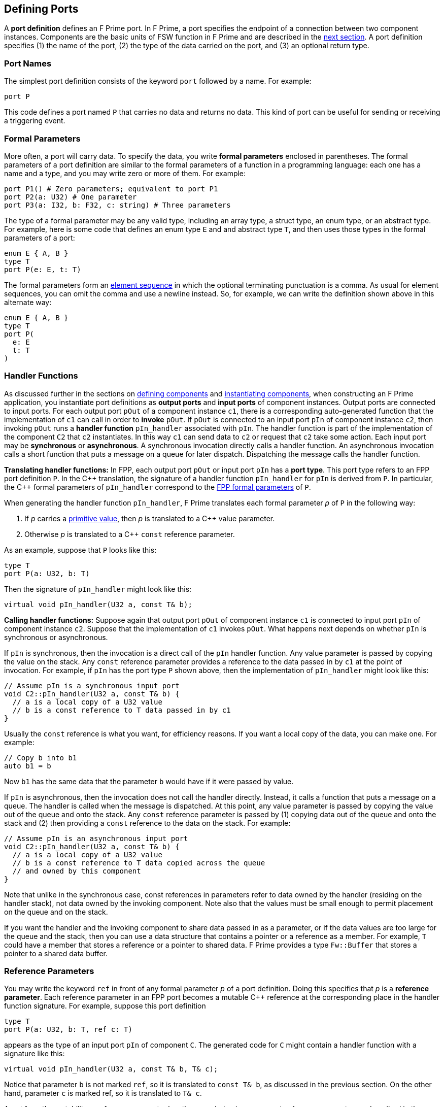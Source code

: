 == Defining Ports

A *port definition* defines an F Prime port.
In F Prime, a port specifies the endpoint of a connection
between two component instances.
Components are the basic units of FSW function in F Prime
and are described in the
<<Defining-Components,next section>>.
A port definition specifies (1) the name of the port, (2) the type of the data
carried
on the port, and (3) an optional return type.

=== Port Names

The simplest port definition consists of the keyword `port` followed
by a name.
For example:

[source,fpp]
----
port P
----

This code defines a port named `P` that carries no data and returns
no data.
This kind of port can be useful for sending or receiving a triggering event.

=== Formal Parameters

More often, a port will carry data.
To specify the data, you write *formal parameters*
enclosed in parentheses.
The formal parameters of a port definition are similar to the formal parameters
of a function in a programming
language: each one has a name and a type, and you may write
zero or more of them.
For example:

[source,fpp]
----
port P1() # Zero parameters; equivalent to port P1
port P2(a: U32) # One parameter
port P3(a: I32, b: F32, c: string) # Three parameters
----

The type of a formal parameter may be any valid type, including an
array type, a struct type, an enum type, or an abstract type.
For example, here is some code that defines an enum type `E` and
and abstract type `T`, and then uses those types in the
formal parameters of a port:

[source,fpp]
----
enum E { A, B }
type T
port P(e: E, t: T)
----

The formal parameters form an
<<Defining-Constants_Multiple-Definitions-and-Element-Sequences,element
sequence>> in which the optional terminating punctuation is a comma.  As usual
for element sequences, you can omit the comma and use a newline instead.  So,
for example, we can write the definition shown above in this alternate way:

[source,fpp]
----
enum E { A, B }
type T
port P(
  e: E
  t: T
)
----

=== Handler Functions

As discussed further in the sections on
<<Defining-Components,defining components>>
and
<<Defining-Component-Instances,instantiating components>>,
when constructing an F Prime application, you
instantiate port definitions as *output ports* and
*input ports* of component instances.
Output ports are connected to input ports.
For each output port `pOut` of a component instance `c1`,
there is a corresponding auto-generated function that the
implementation of `c1` can call in order to *invoke* `pOut`.
If `pOut` is connected to an input
port `pIn` of component instance `c2`, then invoking `pOut` runs a
*handler function* `pIn_handler` associated with `pIn`.
The handler function is part of the implementation of the component
`C2` that `c2` instantiates.
In this way `c1` can send data to `c2` or request
that `c2` take some action.
Each input port may be *synchronous* or *asynchronous*.
A synchronous invocation directly calls a handler function.
An asynchronous invocation calls a short function that puts
a message on a queue for later dispatch.
Dispatching the message calls the handler function.

*Translating handler functions:*
In FPP, each output port `pOut` or input port `pIn` has a *port type*.
This port type refers to an FPP port definition `P`.
In the {cpp} translation, the signature of a handler function
`pIn_handler` for `pIn`
is derived from `P`.
In particular, the {cpp} formal parameters of `pIn_handler`
correspond to the
<<Defining-Ports_Formal-Parameters,FPP formal parameters>> of `P`.

When generating the handler function `pIn_handler`, F
Prime translates each formal parameter _p_ of `P` in the following way:

. If _p_ carries a
<<Defining-Constants_Expressions_Primitive-Values,primitive value>>,
then _p_ is translated to a {cpp} value parameter.

. Otherwise _p_ is translated to a {cpp} `const` reference
parameter.

As an example, suppose that `P` looks like this:

[source,fpp]
----
type T
port P(a: U32, b: T)
----

Then the signature of `pIn_handler` might look like this:

[source,cpp]
----
virtual void pIn_handler(U32 a, const T& b);
----

*Calling handler functions:*
Suppose again that output port `pOut` of component instance `c1`
is connected to input port `pIn` of component instance `c2`.
Suppose that the implementation of `c1` invokes `pOut`.
What happens next depends on whether `pIn` is synchronous
or asynchronous.

If `pIn` is synchronous, then the invocation is a direct
call of the `pIn` handler function.
Any value parameter is passed by copying the value on
the stack.
Any `const` reference parameter provides a reference to
the data passed in by `c1` at the point of invocation.
For example, if `pIn` has the port type `P` shown above,
then the implementation of `pIn_handler` might look like this:

[source,cpp]
----
// Assume pIn is a synchronous input port
void C2::pIn_handler(U32 a, const T& b) {
  // a is a local copy of a U32 value
  // b is a const reference to T data passed in by c1
}
----

Usually the `const` reference is what you want, for efficiency reasons.
If you want a local copy of the data, you can make one.
For example:

[source,cpp]
----
// Copy b into b1
auto b1 = b
----

Now `b1` has the same data that the parameter `b` would have
if it were passed by value.

If `pIn` is asynchronous, then the invocation does not
call the handler directly. Instead, it calls
a function that puts a message on a queue.
The handler is called when the message is dispatched.
At this point, any value parameter is passed by
copying the value out of the queue and onto the stack.
Any `const` reference parameter is passed by
(1) copying data out of the queue and onto the stack and
(2) then providing a `const` reference to the data on the stack.
For example:

[source,cpp]
----
// Assume pIn is an asynchronous input port
void C2::pIn_handler(U32 a, const T& b) {
  // a is a local copy of a U32 value
  // b is a const reference to T data copied across the queue
  // and owned by this component
}
----

Note that unlike in the synchronous case, const references
in parameters refer to data owned by the handler
(residing on the handler stack),
not data owned by the invoking component.
Note also that the values must be small enough to permit
placement on the queue and on the stack.

If you want the handler and the invoking component to share data
passed in as a parameter, or if the data values are too large
for the queue and the stack, then you can use a data structure
that contains a pointer or a reference as a member.
For example, `T` could have a member that stores a reference
or a pointer to shared data.
F Prime provides a type `Fw::Buffer` that stores a
pointer to a shared data buffer.

=== Reference Parameters

You may write the keyword `ref` in front of any formal parameter _p_
of a port definition.
Doing this specifies that _p_ is a *reference parameter*.
Each reference parameter in an FPP port becomes a mutable
{cpp} reference at the corresponding place in the
handler function signature.
For example, suppose this port definition

[source,fpp]
----
type T
port P(a: U32, b: T, ref c: T)
----

appears as the type of an input port `pIn` of component `C`.
The generated code for `C` might contain a handler function with a
signature like this:

[source,cpp]
----
virtual void pIn_handler(U32 a, const T& b, T& c);
----

Notice that parameter `b` is not marked `ref`, so it is
translated to `const T& b`, as discussed in the previous section.
On the other hand, parameter `c` is marked ref, so it
is translated to `T& c`.

Apart from the mutability, a reference parameter has the same
behavior as a `const` reference parameter, as described in
the previous section.
In particular:

* When `pIn` is synchronous, a reference parameter _p_ of `pIn_handler`
refers to the data passed in by the invoking component.

* When `pIn` is asynchronous, a reference parameter _p_ of `pIn_handler`
refers to data copied out of the queue and placed on the local stack.

The main reason to use a reference parameter is to
return a value to the sender by storing it through
the reference.
We discuss this pattern in the section on
<<Defining-Ports_Returning-Values,returning values>>.

=== Returning Values

Optionally, you can give a port definition a return type.
To do this you write an arrow `pass:[->]` and a type
after the name and the formal parameters, if any.
For example:

[source,fpp]
----
type T
port P1 -> U32 # No parameters, returns U32
port P2(a: U32, b: F32) -> T # Two parameters, returns T
----

Invoking a port with a return type is like calling a function with
a return value.
Such a port may be used only in a synchronous context (i.e.,
as a direct function call, not as a message placed
on a concurrent queue).

In a synchronous context only, `ref` parameters provide another way to return
values on the port,
by assigning to the reference, instead of executing a {cpp} `return` statement.
As an example, consider the following two port definitions:

[source,fpp]
----
type T
port P1 -> T
port P2(ref t: T)
----

The similarities and differences are as follows:

. Both `P1` and `P2` must be used in a synchronous context,
because each returns a `T` value.

. In the generated {cpp} code,

.. The function for invoking `P1`
has no arguments and returns a `T` value.
A handler associated with `P1` returns a value of type `T`
via the {cpp} `return` statement.
For example:
+
----
T C::p1In_handler() {
  ...
  return T(1, 2, 3);
}
----

.. The function for invoking `P1` has one argument `t`
of type `T&`.
A handler associated with `P2` returns a value of type `T`
by updating the reference `t` (assigning to it, or updating
its fields).
For example:
+
----
void C::p2In_handler(T& t) {
  ...
  t = T(1, 2, 3);
}
----
+
+

The second way may involve less copying of data.

Finally, there can be any number of reference parameters,
but at most one return value.
So if you need to return multiple values on a port, then reference
parameters can be useful.
As an example, the following port attempts to update a result
value of type `U32`.
It does this via reference parameter.
It also returns a status value indicating whether the update
was successful.

[source,fpp]
----
enum Status { SUCCEED, FAIL }
port P(ref result: U32) -> Status
----

A handler for `P` might look like this:

----
Status C::pIn_handler(U32& result) {
  Status status = Status::FAIL;
  if (...) {
    ...
    result = ...
    status = Status::SUCCEED;
  }
  return status;
}
----

=== Pass-by-Reference Semantics

Whenever a {cpp} formal parameter _p_ enables sharing of data between
an invoking component and a handler function `pIn_handler`,
we say that _p_ has *pass-by-reference semantics*.
Pass-by-reference semantics occurs in the following cases:

. _p_ has reference or `const` reference type,
and the port `pIn` is synchronous.

. _p_ has a type _T_ that contains a pointer or
a reference as a member.

When using pass-by-reference semantics,
you must carefully manage the
use of the data to avoid concurrency bugs
such as data races.
This is especially true for references that can modify
shared data.

Except in special cases that require special expertise (e.g.,
the implementation of highly concurrent data structures),
you should enforce the rule that at most
one component may use any piece of data at any time.
In particular, if component `A` passes a reference to component `B`,
then component `A` should not use the reference while
component `B` is using it, and vice versa.
For example:

. Suppose component `A` owns some data `D` and passes a reference
to `D` via a synchronous port call to component `B`.
Suppose the port handler in component `B` uses the data but
does not store the reference, so that when the handler exits,
the reference is lost.
This is a good pattern.
In this case, we may say that ownership of `D` resides in `A`, temporarily
goes to `B` for the life of the handler, and goes back to `A`
when the handler exits.
Because the port call is synchronous, the handler in `B`
never runs concurrently with any code in `A` that uses `D`.
So at most one of `A` or `B` uses `D` at any time.

. Suppose instead that the handler in `B` stores the reference
into a member variable, so that the reference
persists after the handler exits.
If this happens, then you should make sure that `A` cannot use
`D` unless and until `B` passes ownership of `D` to `A` and vice versa.
For example, you could use state variables of enum type in `A` and in `B` to
track ownership, and you could have a port invocation from `A` to `B` pass the
reference and transfer ownership from `A` to `B` and vice versa.

=== Annotating a Port Definition

A port definition is an
<<Writing-Comments-and-Annotations_Annotations,annotatable element>>.
Each formal parameter is also an annotatable element.
Here is an example:

[source,fpp]
----
@ Pre annotation for port P
port P(
  @ Pre annotation for parameter a
  a: U32
  @ Pre annotation for parameter b
  b: F32
)
----
